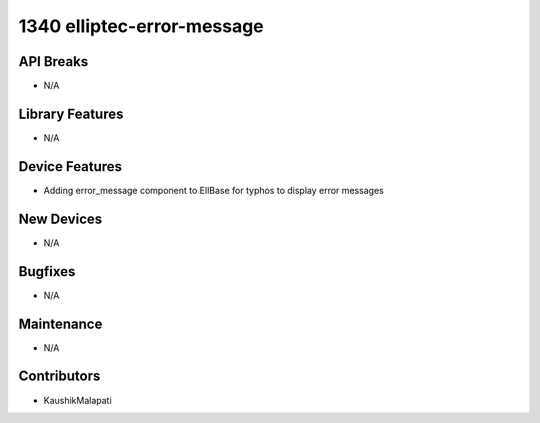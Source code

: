 1340 elliptec-error-message
#################

API Breaks
----------
- N/A

Library Features
----------------
- N/A

Device Features
---------------
- Adding error_message component to EllBase for typhos to display error messages

New Devices
-----------
- N/A

Bugfixes
--------
- N/A

Maintenance
-----------
- N/A

Contributors
------------
- KaushikMalapati

